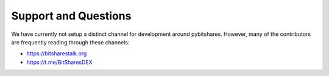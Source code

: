 *********************
Support and Questions
*********************

We have currently not setup a distinct channel for development around
pybitshares. However, many of the contributors are frequently reading
through these channels:

* https://bitsharestalk.org
* https://t.me/BitSharesDEX
